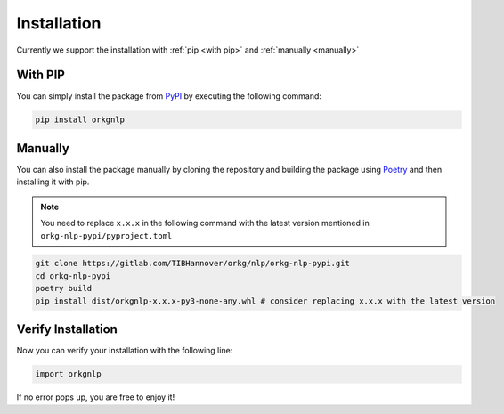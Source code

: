 Installation
============
Currently we support the installation with :ref:`pip <with pip>` and :ref:`manually <manually>`

.. _with pip:

With PIP
"""""""""

You can simply install the package from `PyPI <https://pypi.org/project/orkgnlp/>`_ by executing the following command:

.. code-block:: bash

    pip install orkgnlp

.. _manually:

Manually
"""""""""
You can also install the package manually by cloning the repository and building the package using `Poetry <https://python-poetry.org/>`_ and then installing it with pip.

.. note::
    You need to replace ``x.x.x`` in the following command with the latest version mentioned in ``orkg-nlp-pypi/pyproject.toml``
.. code-block:: bash

    git clone https://gitlab.com/TIBHannover/orkg/nlp/orkg-nlp-pypi.git
    cd orkg-nlp-pypi
    poetry build
    pip install dist/orkgnlp-x.x.x-py3-none-any.whl # consider replacing x.x.x with the latest version

Verify Installation
"""""""""""""""""""
Now you can verify your installation with the following line:

.. code-block:: python

    import orkgnlp


If no error pops up, you are free to enjoy it!